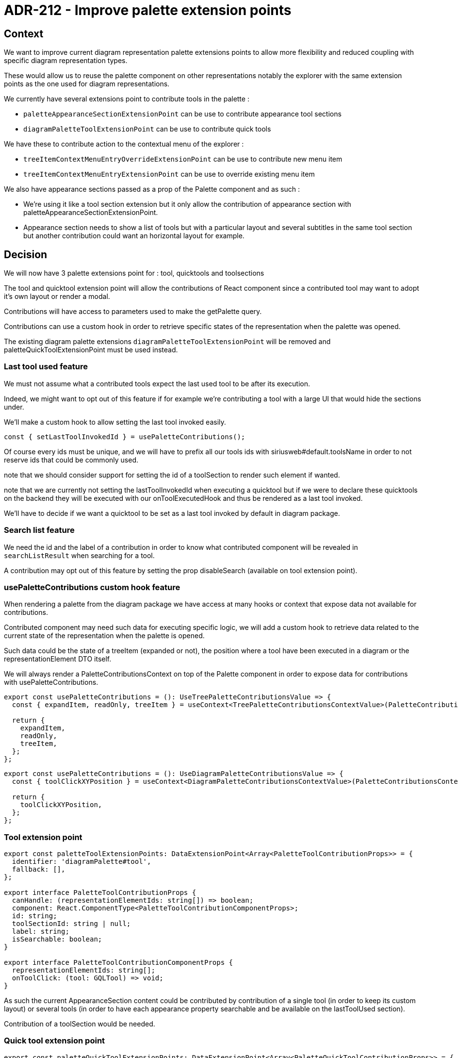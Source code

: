 = ADR-212 - Improve palette extension points

== Context

We want to improve current diagram representation palette extensions points to allow more flexibility and reduced coupling with specific diagram representation types.

These would allow us to reuse the palette component on other representations notably the explorer with the same extension points as the one used for diagram representations.

We currently have several extensions point to contribute tools in the palette :

- `paletteAppearanceSectionExtensionPoint`  can be use to contribute appearance tool sections 
- `diagramPaletteToolExtensionPoint`        can be use to contribute quick tools

We have these to contribute action to the contextual menu of the explorer :

- `treeItemContextMenuEntryOverrideExtensionPoint`  can be use to contribute new menu item
- `treeItemContextMenuEntryExtensionPoint`  can be use to override existing menu item

We also have appearance sections passed as a prop of the Palette component and as such : 

- We're using it like a tool section extension but it only allow the contribution of appearance section with paletteAppearanceSectionExtensionPoint.
- Appearance section needs to show a list of tools but with a particular layout and several subtitles in the same tool section but another contribution could want an horizontal layout for example.


== Decision

We will now have 3 palette extensions point for : tool, quicktools and toolsections

The tool and quicktool extension point will allow the contributions of React component since a contributed tool may want to adopt it's own layout or render a modal.

Contributions will have access to parameters used to make the getPalette query.

Contributions can use a custom hook in order to retrieve specific states of the representation when the palette was opened.

The existing diagram palette extensions `diagramPaletteToolExtensionPoint` will be removed and paletteQuickToolExtensionPoint must be used instead.

=== Last tool used feature

We must not assume what a contributed tools expect the last used tool to be after its execution.

Indeed, we might want to opt out of this feature if for example we're contributing a tool with a large UI that would hide the sections under.

We'll make a custom hook to allow setting the last tool invoked easily.

`const { setLastToolInvokedId } = usePaletteContributions();`

Of course every ids must be unique, and we will have to prefix all our tools ids with siriusweb#default.toolsName in order to not reserve ids that could be commonly used.

note that we should consider support for setting the id of a toolSection to render such element if wanted.

note that we are currently not setting the lastToolInvokedId when executing a quicktool but if we were to declare these quicktools on the backend they will be executed with our onToolExecutedHook and thus be rendered as a last tool invoked.

We'll have to decide if we want a quicktool to be set as a last tool invoked by default in diagram package.

=== Search list feature

We need the id and the label of a contribution in order to know what contributed component will be revealed in `searchListResult` when searching for a tool.

A contribution may opt out of this feature by setting the prop disableSearch (available on tool extension point).


=== usePaletteContributions custom hook feature

When rendering a palette from the diagram package we have access at many hooks or context that expose data not available for contributions.

Contributed component may need such data for executing specific logic, we will add a custom hook to retrieve data related to the current state of the representation when the palette is opened. 

Such data could be the state of a treeItem (expanded or not), the position where a tool have been executed in a diagram or the representationElement DTO itself.

We will always render a PaletteContributionsContext on top of the Palette component in order to expose data for contributions with usePaletteContributions.

[source, typescript]
----
export const usePaletteContributions = (): UseTreePaletteContributionsValue => {
  const { expandItem, readOnly, treeItem } = useContext<TreePaletteContributionsContextValue>(PaletteContributionsContext);

  return {
    expandItem,
    readOnly,
    treeItem,
  };
};
----

[source, typescript]
----
export const usePaletteContributions = (): UseDiagramPaletteContributionsValue => {
  const { toolClickXYPosition } = useContext<DiagramPaletteContributionsContextValue>(PaletteContributionsContext);

  return {
    toolClickXYPosition,
  };
};
----


=== Tool extension point

[source, typescript]
----
export const paletteToolExtensionPoints: DataExtensionPoint<Array<PaletteToolContributionProps>> = {
  identifier: 'diagramPalette#tool',
  fallback: [],
};

export interface PaletteToolContributionProps {
  canHandle: (representationElementIds: string[]) => boolean;
  component: React.ComponentType<PaletteToolContributionComponentProps>;
  id: string;
  toolSectionId: string | null;
  label: string;
  isSearchable: boolean;
}

export interface PaletteToolContributionComponentProps {
  representationElementIds: string[];
  onToolClick: (tool: GQLTool) => void;
}
----

As such the current AppearanceSection content could be contributed by contribution of a single tool (in order to keep its custom layout) or several tools (in order to have each appearance property searchable and be available on the lastToolUsed section).

Contribution of a toolSection would be needed.

=== Quick tool extension point

[source, typescript]
----
export const paletteQuickToolExtensionPoints: DataExtensionPoint<Array<PaletteQuickToolContributionProps>> = {
  identifier: 'diagramPalette#quickTool',
  fallback: [],
};

export interface PaletteQuickToolContributionProps {
  canHandle: (representationElementIds: string[]) => boolean;
  component: React.ComponentType<PaletteQuickToolContributionComponentProps>;
}

export interface PaletteQuickToolContributionComponentProps {
  representationElementIds: string[];
  onToolClick: (tool: GQLTool) => void;
}
----

=== Tool section extension point

[source, typescript]
----
export const paletteToolSectionExtensionPoints: DataExtensionPoint<Array<PaletteToolSectionContributionProps>> = {
  identifier: 'diagramPalette#toolSection',
  fallback: [],
};

export interface PaletteToolSectionContributionProps {
  canHandle: (representationElementIds: string[]) => boolean;
  id: string;
  label: string;
}

export interface PaletteToolSectionContributionComponentProps {
  representationElementIds: string[];
}
----

note that we should consider rendering tool section inside tool section.

==== Override existing tool

When rendering a palette, if a tool, toolSection, or quicktool has the same id as the default one we will replace it, if several have the same id, one of them will be rendered.

note that for disabling a specific tool, toolSection or quicktool we could either add a disable prop to contributions that would cause for every elements with the same id to not render or add another ExtensionPoint, this is not a priority.

== Status

draft

== Consequences

This will break all existing frontend API related to the palette.

== References

ADR GroupPalette
ADR ToolHandler
